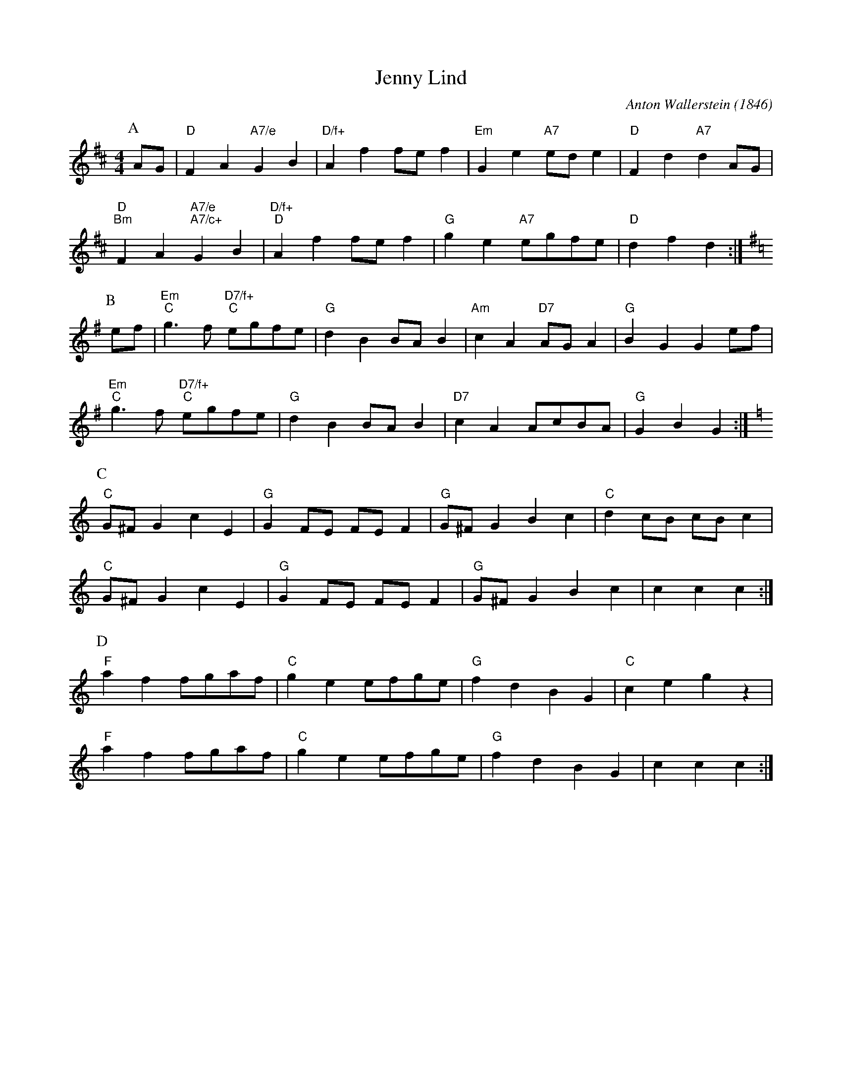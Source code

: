 X:1
T:Jenny Lind
S:Lesley Dolman, via EF
C:Anton Wallerstein (1846)
M:4/4
L:1/4
K:D
P:A
A/2G/2|"D"FA "A7/e"GB|"D/f+"Af f/2e/2f|"Em"Ge "A7"e/2d/2e|"D"Fd "A7"dA/2G/2|
"D""Bm"FA "A7/e""A7/c+"GB|"D/f+""D"Af f/2e/2f|"G"ge "A7"e/2g/2f/2e/2|"D"df d:|
K:G
P:B
e/2f/2|"Em""C"g3/2f/2 "D7/f+""C"e/2g/2f/2e/2|"G"dB B/2A/2B|"Am"cA "D7"A/2G/2A|\
"G"BG Ge/2f/2|
"Em""C"g3/2f/2 "D7/f+""C"e/2g/2f/2e/2|"G"dB B/2A/2B|"D7"cA A/2c/2B/2A/2|\
"G"GB G:|
K:C
P:C
"C"G/2^F/2G cE|"G"GF/2E/2 F/2E/2F|"G"G/2^F/2G Bc|"C"dc/2B/2 c/2B/2c|
K:C
"C"G/2^F/2G cE|"G"GF/2E/2 F/2E/2F|"G"G/2^F/2G Bc|cc c:|
P:D
"F"af f/2g/2a/2f/2|"C"ge e/2f/2g/2e/2|"G"fd BG|"C"ce gz|
"F"af f/2g/2a/2f/2|"C"ge e/2f/2g/2e/2|"G"fd BG|cc c:|
